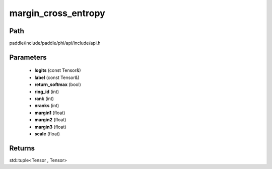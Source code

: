 .. _en_api_paddle_experimental_margin_cross_entropy:

margin_cross_entropy
-------------------------------

.. cpp:function:: std::tuple<Tensor , Tensor> margin_cross_entropy ( const Tensor & logits , const Tensor & label , bool return_softmax = false , int ring_id = 0 , int rank = 0 , int nranks = 1 , float margin1 = 1.0 f , float margin2 = 0.5 f , float margin3 = 0.0 f , float scale = 64.0 f ) 



Path
:::::::::::::::::::::
paddle/include/paddle/phi/api/include/api.h

Parameters
:::::::::::::::::::::
	- **logits** (const Tensor&)
	- **label** (const Tensor&)
	- **return_softmax** (bool)
	- **ring_id** (int)
	- **rank** (int)
	- **nranks** (int)
	- **margin1** (float)
	- **margin2** (float)
	- **margin3** (float)
	- **scale** (float)

Returns
:::::::::::::::::::::
std::tuple<Tensor , Tensor>
